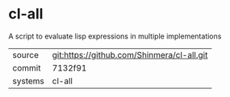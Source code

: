 * cl-all

A script to evaluate lisp expressions in multiple implementations

|---------+--------------------------------------------|
| source  | git:https://github.com/Shinmera/cl-all.git |
| commit  | 7132f91                                    |
| systems | cl-all                                     |
|---------+--------------------------------------------|

